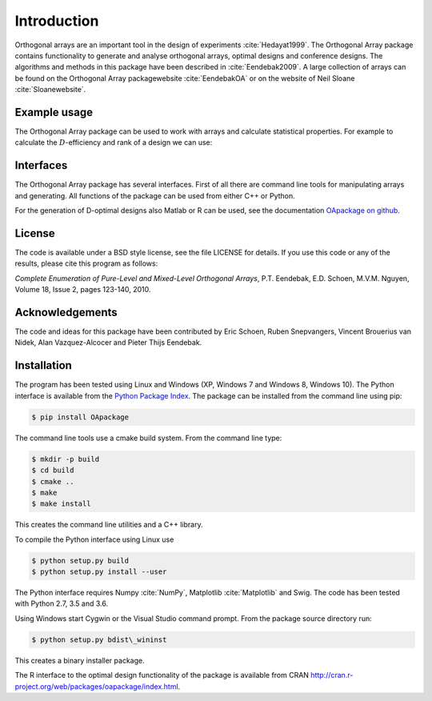 Introduction
============

Orthogonal arrays are an important tool in the design of
experiments :cite:`Hedayat1999`. The Orthogonal Array
package contains functionality to generate and analyse orthogonal arrays, optimal designs and conference designs. The algorithms and methods in this package
have been described in :cite:`Eendebak2009`. A large
collection of arrays can be found on the Orthogonal Array
packagewebsite :cite:`EendebakOA` or on the website of Neil
Sloane :cite:`Sloanewebsite`.


Example usage
-------------

The Orthogonal Array package can be used to work with arrays and
calculate statistical properties. For example to calculate the
:math:`D`-efficiency and rank of a design we can use:


.. code-block:: python
   :caption: Calculate D-efficiency 

   >>> import oapackage
   >>> al=oapackage.exampleArray(0)
   >>> al.showarray()
   array: 0 0 0 0 0 1 0 1 1 0 1 0 1 1 1 1
   >>> print('D-efficiency D-efficiency %f, rank %d’ % (al.Defficiency(), al.rank()) )
   D-efficiency 1.000000, rank 2
   >>> print('Generalized wordlength pattern: %s' % al.GWLP() )
   Generalized wordlength pattern: (1.0, 0.0, 0.0)

Interfaces
----------

The Orthogonal Array package has several interfaces. First of all there
are command line tools for manipulating arrays and generating. All
functions of the package can be used from either C++ or Python.

For the generation of D-optimal designs also Matlab or R can be used, see
the documentation `OApackage on github <https://github.com/eendebakpt/oapackage>`_.

License
-------

The code is available under a BSD style license, see the file LICENSE
for details. If you use this code or any of the results, please cite
this program as follows:

*Complete Enumeration of Pure-Level and Mixed-Level Orthogonal Arrays*,
P.T. Eendebak, E.D. Schoen, M.V.M. Nguyen, Volume 18, Issue 2, pages
123-140, 2010.

Acknowledgements
----------------

The code and ideas for this package have been contributed by Eric
Schoen, Ruben Snepvangers, Vincent Brouerius van Nidek, Alan
Vazquez-Alcocer and Pieter Thijs Eendebak.

Installation
------------

The program has been tested using Linux and Windows (XP, Windows 7 and
Windows 8, Windows 10). The Python interface is available from the `Python Package
Index <https://pypi.python.org/pypi/OApackage/>`_. The package can be
installed from the command line using pip:

.. code-block:: console

  $ pip install OApackage

The command line tools use a cmake build system. From the command line
type:

.. code-block:: console

  $ mkdir -p build
  $ cd build
  $ cmake .. 
  $ make
  $ make install

This creates the command line utilities and a C++ library.


To compile the Python interface using Linux use

.. code-block:: console

  $ python setup.py build 
  $ python setup.py install --user

The Python interface requires Numpy :cite:`NumPy`,
Matplotlib :cite:`Matplotlib` and Swig. The code has been
tested with Python 2.7, 3.5 and 3.6.

Using Windows start Cygwin or the Visual Studio command prompt. From the
package source directory run:

.. code-block:: console

  $ python setup.py bdist\_wininst

This creates a binary installer package.

The R interface to the optimal design functionality of the package is available from CRAN
http://cran.r-project.org/web/packages/oapackage/index.html.



